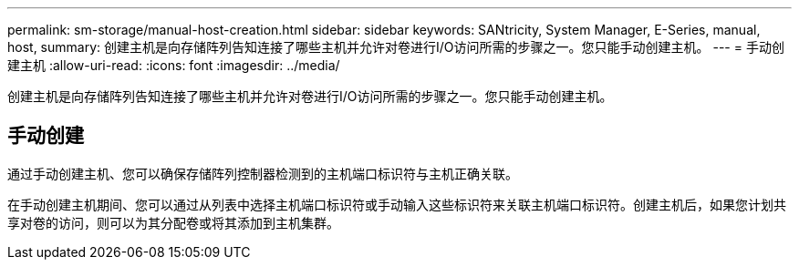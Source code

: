 ---
permalink: sm-storage/manual-host-creation.html 
sidebar: sidebar 
keywords: SANtricity, System Manager, E-Series, manual, host, 
summary: 创建主机是向存储阵列告知连接了哪些主机并允许对卷进行I/O访问所需的步骤之一。您只能手动创建主机。 
---
= 手动创建主机
:allow-uri-read: 
:icons: font
:imagesdir: ../media/


[role="lead"]
创建主机是向存储阵列告知连接了哪些主机并允许对卷进行I/O访问所需的步骤之一。您只能手动创建主机。



== 手动创建

通过手动创建主机、您可以确保存储阵列控制器检测到的主机端口标识符与主机正确关联。

在手动创建主机期间、您可以通过从列表中选择主机端口标识符或手动输入这些标识符来关联主机端口标识符。创建主机后，如果您计划共享对卷的访问，则可以为其分配卷或将其添加到主机集群。
